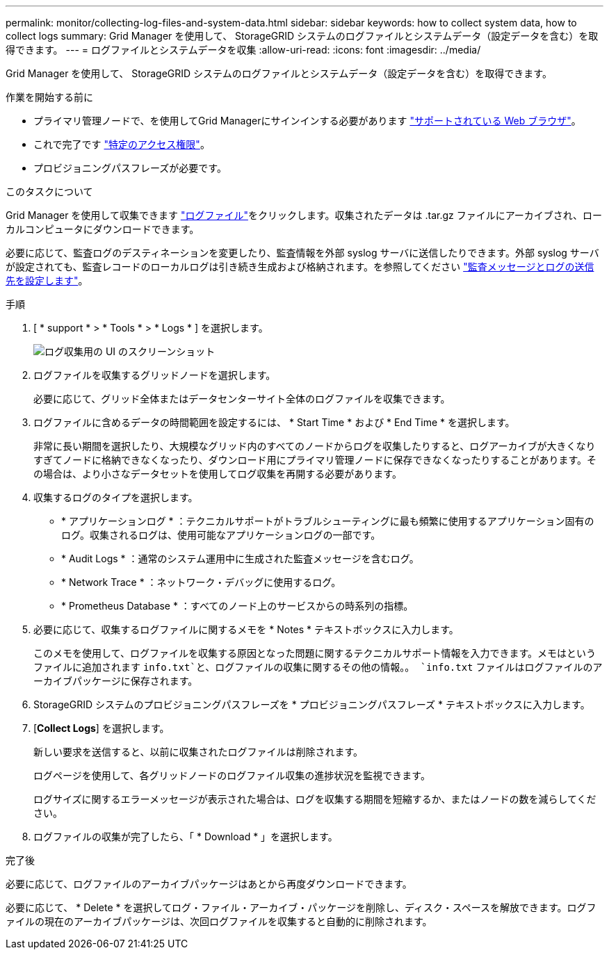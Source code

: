 ---
permalink: monitor/collecting-log-files-and-system-data.html 
sidebar: sidebar 
keywords: how to collect system data, how to collect logs 
summary: Grid Manager を使用して、 StorageGRID システムのログファイルとシステムデータ（設定データを含む）を取得できます。 
---
= ログファイルとシステムデータを収集
:allow-uri-read: 
:icons: font
:imagesdir: ../media/


[role="lead"]
Grid Manager を使用して、 StorageGRID システムのログファイルとシステムデータ（設定データを含む）を取得できます。

.作業を開始する前に
* プライマリ管理ノードで、を使用してGrid Managerにサインインする必要があります link:../admin/web-browser-requirements.html["サポートされている Web ブラウザ"]。
* これで完了です link:../admin/admin-group-permissions.html["特定のアクセス権限"]。
* プロビジョニングパスフレーズが必要です。


.このタスクについて
Grid Manager を使用して収集できます link:logs-files-reference.html["ログファイル"]をクリックします。収集されたデータは .tar.gz ファイルにアーカイブされ、ローカルコンピュータにダウンロードできます。

必要に応じて、監査ログのデスティネーションを変更したり、監査情報を外部 syslog サーバに送信したりできます。外部 syslog サーバが設定されても、監査レコードのローカルログは引き続き生成および格納されます。を参照してください link:../monitor/configure-audit-messages.html["監査メッセージとログの送信先を設定します"]。

.手順
. [ * support * > * Tools * > * Logs * ] を選択します。
+
image::../media/support_logs_select_nodes.png[ログ収集用の UI のスクリーンショット]

. ログファイルを収集するグリッドノードを選択します。
+
必要に応じて、グリッド全体またはデータセンターサイト全体のログファイルを収集できます。

. ログファイルに含めるデータの時間範囲を設定するには、 * Start Time * および * End Time * を選択します。
+
非常に長い期間を選択したり、大規模なグリッド内のすべてのノードからログを収集したりすると、ログアーカイブが大きくなりすぎてノードに格納できなくなったり、ダウンロード用にプライマリ管理ノードに保存できなくなったりすることがあります。その場合は、より小さなデータセットを使用してログ収集を再開する必要があります。

. 収集するログのタイプを選択します。
+
** * アプリケーションログ * ：テクニカルサポートがトラブルシューティングに最も頻繁に使用するアプリケーション固有のログ。収集されるログは、使用可能なアプリケーションログの一部です。
** * Audit Logs * ：通常のシステム運用中に生成された監査メッセージを含むログ。
** * Network Trace * ：ネットワーク・デバッグに使用するログ。
** * Prometheus Database * ：すべてのノード上のサービスからの時系列の指標。


. 必要に応じて、収集するログファイルに関するメモを * Notes * テキストボックスに入力します。
+
このメモを使用して、ログファイルを収集する原因となった問題に関するテクニカルサポート情報を入力できます。メモはというファイルに追加されます `info.txt`と、ログファイルの収集に関するその他の情報。。 `info.txt` ファイルはログファイルのアーカイブパッケージに保存されます。

. StorageGRID システムのプロビジョニングパスフレーズを * プロビジョニングパスフレーズ * テキストボックスに入力します。
. [*Collect Logs*] を選択します。
+
新しい要求を送信すると、以前に収集されたログファイルは削除されます。

+
ログページを使用して、各グリッドノードのログファイル収集の進捗状況を監視できます。

+
ログサイズに関するエラーメッセージが表示された場合は、ログを収集する期間を短縮するか、またはノードの数を減らしてください。

. ログファイルの収集が完了したら、「 * Download * 」を選択します。
+
.tar.gz ファイルには、ログ収集が成功したすべてのグリッドノードのログファイルが含まれています。Combined .tar.gz_file には、グリッドノードごとに 1 つのログファイルアーカイブがあります。



.完了後
必要に応じて、ログファイルのアーカイブパッケージはあとから再度ダウンロードできます。

必要に応じて、 * Delete * を選択してログ・ファイル・アーカイブ・パッケージを削除し、ディスク・スペースを解放できます。ログファイルの現在のアーカイブパッケージは、次回ログファイルを収集すると自動的に削除されます。
